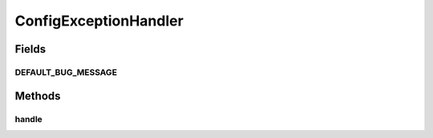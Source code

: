 .. java:import:: java.awt Component

.. java:import:: javax.swing JOptionPane

.. java:import:: org.apache.log4j Logger

ConfigExceptionHandler
======================

.. java:package:: ca.nengo.config.ui
   :noindex:

.. java:type:: public class ConfigExceptionHandler

   Handles UI-generated exceptions consistently.

   :author: Bryan Tripp

Fields
------
DEFAULT_BUG_MESSAGE
^^^^^^^^^^^^^^^^^^^

.. java:field:: public static String DEFAULT_BUG_MESSAGE
   :outertype: ConfigExceptionHandler

   Show this message if a better one isn't defined

Methods
-------
handle
^^^^^^

.. java:method:: public static void handle(Exception e, String userMessage, Component parentComponent)
   :outertype: ConfigExceptionHandler

   :param e: Exeption to handle
   :param userMessage: A message that can be shown to the user
   :param parentComponent: UI component to which exception is related (can be null)

